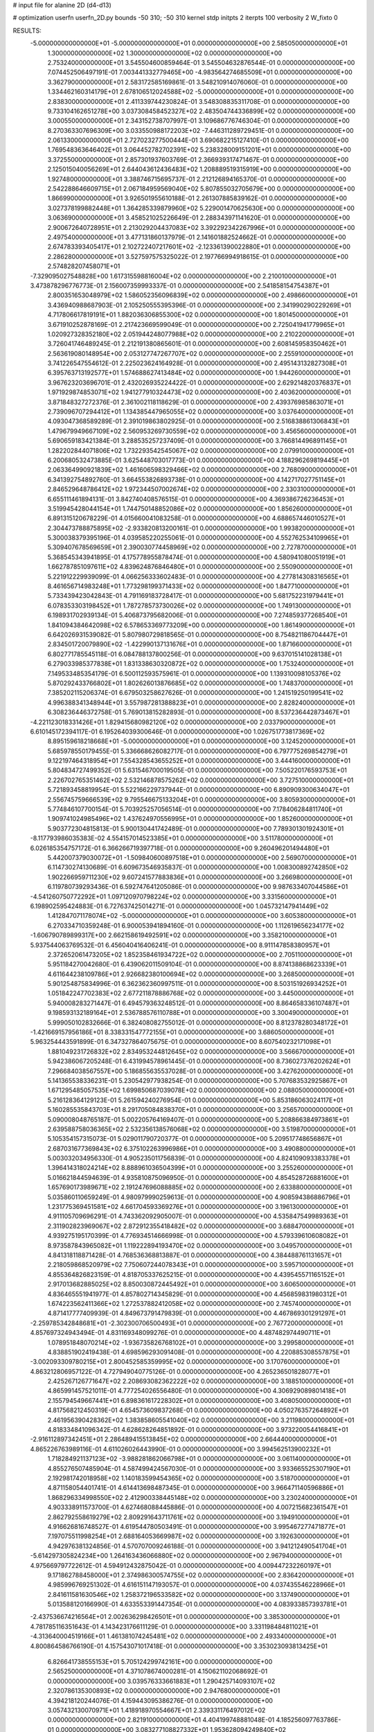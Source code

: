 # input file for alanine 2D (d4-d13)

# optimization
userfn       userfn_2D.py
bounds       -50 310; -50 310
kernel       stdp
initpts      2
iterpts      100
verbosity    2
W_fixto      0


RESULTS:
 -5.000000000000000E+01 -5.000000000000000E+01  0.000000000000000E+00       2.585050000000000E+01
  1.300000000000000E+02  1.300000000000000E+02  0.000000000000000E+00       2.753240000000000E+01       3.545504600859464E-01  3.545504632876544E-01       0.000000000000000E+00  7.074452506497191E-01
  7.003441332779465E+00 -4.983564274685509E+01  0.000000000000000E+00       3.362790000000000E+01       2.583172585169861E-01  3.548210914076060E-01       0.000000000000000E+00  1.334462160314179E+01
  2.678106512024588E+02 -5.000000000000000E+01  0.000000000000000E+00       2.838300000000000E+01       2.411339744230824E-01  3.548308835311708E-01       0.000000000000000E+00  9.733104162651278E+00
  3.037308458452327E+02  2.483504744336899E+02  0.000000000000000E+00       3.000550000000000E+01       2.343152738707997E-01  3.109686776746304E-01       0.000000000000000E+00  8.270363307696309E+00
  3.033550988172203E+02 -7.446311289729451E-01  0.000000000000000E+00       2.061330000000000E+01       2.727023277500444E-01  3.690682215127410E-01       0.000000000000000E+00  1.769548363646402E+01
  3.064452782702391E+02  5.238328009151201E+01  0.000000000000000E+00       3.372550000000000E+01       2.857301937603769E-01  2.366939317471467E-01       0.000000000000000E+00  2.125015040056269E+01
  2.644043612436483E+02  1.208889519315919E+00  0.000000000000000E+00       1.927480000000000E+01       3.388746715695737E-01  2.212126894165370E-01       0.000000000000000E+00  2.542288646609715E+01
  2.067184959569040E+02  5.807855032705679E+00  0.000000000000000E+00       1.866990000000000E+01       3.926501955610188E-01  2.261307885839162E-01       0.000000000000000E+00  3.027378199882448E+01
  1.364285339879960E+02  5.229001470625630E+00  0.000000000000000E+00       3.063690000000000E+01       3.458521025226649E-01  2.288343971141620E-01       0.000000000000000E+00  2.900672640728951E+01
  2.213029204437083E+02  3.392292342267996E+01  0.000000000000000E+00       2.497540000000000E+01       3.477131860137979E-01  2.141601882524662E-01       0.000000000000000E+00  2.674783393405417E+01
  2.102722407217601E+02 -2.123361390022880E+01  0.000000000000000E+00       2.286280000000000E+01       3.527597575325022E-01  2.197766994918615E-01       0.000000000000000E+00  2.574828207458071E+01
 -7.329095027548828E+00  1.617315598816004E+02  0.000000000000000E+00       2.210010000000000E+01       3.473878296776773E-01  2.156007359993337E-01       0.000000000000000E+00  2.541858154754387E+01
  2.800351653048979E+02  1.586052356096839E+02  0.000000000000000E+00       2.498660000000000E+01       3.436940988687903E-01  2.105250555395396E-01       0.000000000000000E+00  2.341990290229269E+01
  4.717806617819191E+01  1.882036306855300E+02  0.000000000000000E+00       1.801450000000000E+01       3.671910252878169E-01  2.217423669599049E-01       0.000000000000000E+00  2.725041941779965E+01
  1.020927328352180E+02  2.051944248077988E+02  0.000000000000000E+00       2.210220000000000E+01       3.726041746489245E-01  2.212191380865601E-01       0.000000000000000E+00  2.608145958350462E+01
  2.563619080148954E+00  2.053127747267707E+02  0.000000000000000E+00       2.255910000000000E+01       3.741226547554612E-01  2.225023624164928E-01       0.000000000000000E+00  2.495143132827308E+01
  6.395763713192577E+01  1.574688627413484E+02  0.000000000000000E+00       1.944260000000000E+01       3.967623203696701E-01  2.432026935224422E-01       0.000000000000000E+00  2.629214820376837E+01
  1.971929874853071E+02  1.941277910324473E+02  0.000000000000000E+00       2.403620000000000E+01       3.871848327272376E-01  2.361002118118629E-01       0.000000000000000E+00  2.439376985863071E+01
  2.739096707294412E+01  1.134385447965055E+02  0.000000000000000E+00       3.037640000000000E+01       4.093047368589289E-01  2.391019863802925E-01       0.000000000000000E+00  2.516838861306843E+01
  1.479679949667109E+02  2.560953269730559E+02  0.000000000000000E+00       3.456560000000000E+01       5.690659183421384E-01  3.288535257237409E-01       0.000000000000000E+00  3.766814496891145E+01
  1.282202844071806E+02  1.732293542545067E+02  0.000000000000000E+00       2.079910000000000E+01       6.200680532473885E-01  3.625448703017773E-01       0.000000000000000E+00  4.188296269819445E+01
  2.063364990921839E+02  1.461606598329466E+02  0.000000000000000E+00       2.768090000000000E+01       6.341392754892760E-01  3.664553826893738E-01       0.000000000000000E+00  4.142717027751145E+01
  2.846529648786412E+02  1.972344507002674E+02  0.000000000000000E+00       2.330310000000000E+01       6.655111461894131E-01  3.842740408576515E-01       0.000000000000000E+00  4.369386726236453E+01
  3.519945428044154E+01  1.744750148852086E+02  0.000000000000000E+00       1.856260000000000E+01       6.891315120678229E-01  4.015660041083258E-01       0.000000000000000E+00  4.688657446010527E+01
  2.304473788875895E+02 -2.933820813200161E-01  0.000000000000000E+00       1.993820000000000E+01       5.300038379395196E-01  4.039585220255061E-01       0.000000000000000E+00  4.552762534109965E+01
  5.309407678569659E+01  2.390030774458969E+02  0.000000000000000E+00       2.727870000000000E+01       5.368545343941895E-01  4.175778955878474E-01       0.000000000000000E+00  4.580941080051919E+01
  1.662787851097611E+02  4.839624876846480E+01  0.000000000000000E+00       2.550900000000000E+01       5.221912229939099E-01  4.066256333602483E-01       0.000000000000000E+00  4.277814308316565E+01
  8.461656714983248E+01  1.773298199371433E+02  0.000000000000000E+00       1.847710000000000E+01       5.733439423042843E-01  4.791169183728417E-01       0.000000000000000E+00  5.681752231979441E+01
  6.078353303198452E+01  1.787278573730026E+02  0.000000000000000E+00       1.749130000000000E+01       6.198931702939134E-01  5.406873795682006E-01       0.000000000000000E+00  7.274859377268540E+01
  1.841094384642098E+02  6.578653369773209E+00  0.000000000000000E+00       1.861490000000000E+01       6.642026931539082E-01  5.807980729818565E-01       0.000000000000000E+00  8.754821186704447E+01
  2.834501720079890E+02 -1.422990137131676E+01  0.000000000000000E+00       1.871660000000000E+01       6.802771785545118E-01  6.084788137800256E-01       0.000000000000000E+00  9.637015141028138E+01
  6.279033985377838E+01  1.831338630320872E+02  0.000000000000000E+00       1.753240000000000E+01       7.149533485354179E-01  6.500112593575961E-01       0.000000000000000E+00  1.139310098105376E+02
  5.870292433766802E+01  1.802626013876685E+02  0.000000000000000E+00       1.748370000000000E+01       7.385202115206374E-01  6.679503258627626E-01       0.000000000000000E+00  1.241519250199541E+02
  4.996388341348944E+01  3.557987281388823E+01  0.000000000000000E+00       2.828240000000000E+01       6.308236446372758E-01  5.769013815282893E-01       0.000000000000000E+00  8.537236442873467E+01
 -4.221123018331426E+01  1.829415680982120E+02  0.000000000000000E+00       2.033790000000000E+01       6.610145172394117E-01  6.195264039300646E-01       0.000000000000000E+00  1.026751773817369E+02
  8.895159618218668E+01 -5.000000000000000E+01  0.000000000000000E+00       3.124520000000000E+01       5.685978550179455E-01  5.336668626082717E-01       0.000000000000000E+00  6.797775269854279E+01
  9.122197464318954E+01  7.554328543655252E+01  0.000000000000000E+00       3.444160000000000E+01       5.804834727499352E-01  5.631546700019505E-01       0.000000000000000E+00  7.505220176593753E+01
  2.226702765351462E+02  2.532146878575262E+02  0.000000000000000E+00       3.727510000000000E+01       5.721893458819954E-01  5.522166229737944E-01       0.000000000000000E+00  6.890909300634047E+01
  2.556745759666539E+02  9.795546675133204E+01  0.000000000000000E+00       3.805930000000000E+01       5.774846107700154E-01  5.703925257056514E-01       0.000000000000000E+00  7.178406284811740E+01
  1.909741024985496E+02  1.437624970556995E+01  0.000000000000000E+00       1.852600000000000E+01       5.903772304815813E-01  5.900130441742489E-01       0.000000000000000E+00  7.789301301924301E+01
 -8.117793986035383E-02  4.554157014523385E+01  0.000000000000000E+00       3.511780000000000E+01       6.026185354757172E-01  6.366266719397718E-01       0.000000000000000E+00  9.260496201494480E+01
  5.442007379030072E+01 -1.509840600897518E+01  0.000000000000000E+00       2.569070000000000E+01       6.114730274130689E-01  6.609673546935837E-01       0.000000000000000E+00  1.008300892742850E+02
  1.902266959711230E+02  9.607241577883836E+01  0.000000000000000E+00       3.266980000000000E+01       6.119780739293436E-01  6.592747641205086E-01       0.000000000000000E+00  9.987633407044586E+01
 -4.541260750772292E+01  1.097120970798224E+02  0.000000000000000E+00       3.331560000000000E+01       6.198902595424883E-01  6.727637425014271E-01       0.000000000000000E+00  1.045732147941449E+02
  1.412847071178074E+02 -5.000000000000000E+01  0.000000000000000E+00       3.605380000000000E+01       6.270334710359248E-01  6.900053941894160E-01       0.000000000000000E+00  1.112619656234177E+02
 -1.606790789899317E+00  2.662158619492591E+02  0.000000000000000E+00       3.358210000000000E+01       5.937544063769532E-01  6.456040416406241E-01       0.000000000000000E+00  8.911147858380957E+01
  2.372652061473205E+02  1.852358461934722E+02  0.000000000000000E+00       2.705110000000000E+01       5.951184270042680E-01  6.439062011509104E-01       0.000000000000000E+00  8.874138868623339E+01
  4.611644238109786E+01  2.926682380100694E+02  0.000000000000000E+00       3.268500000000000E+01       5.901254875834996E-01  6.362362360997511E-01       0.000000000000000E+00  8.503151926934252E+01
  1.051842247702383E+02  2.677211878886768E+02  0.000000000000000E+00       3.445000000000000E+01       5.940008283271447E-01  6.494579363248512E-01       0.000000000000000E+00  8.864658336107487E+01
  9.198593132189164E+01  2.536788576110788E+01  0.000000000000000E+00       3.300490000000000E+01       5.999050102832666E-01  6.382408082755012E-01       0.000000000000000E+00  8.812378280348172E+01
 -1.421669157956186E+01  8.338331547772155E+01  0.000000000000000E+00       3.686050000000000E+01       5.963254443591899E-01  6.347327864075675E-01       0.000000000000000E+00  8.607540232171098E+01
  1.881049231726832E+02  2.834953244812645E+02  0.000000000000000E+00       3.566670000000000E+01       5.942386067205248E-01  6.431994578961445E-01       0.000000000000000E+00  8.736027376202624E+01
  7.296684038567557E+00  5.186855635537028E-01  0.000000000000000E+00       3.427620000000000E+01       5.141365538336231E-01  5.230542977938254E-01       0.000000000000000E+00  5.707683532925867E+01
  1.671295485057535E+02  1.699850687039078E+02  0.000000000000000E+00       2.088050000000000E+01       5.216128364129123E-01  5.261594240276954E-01       0.000000000000000E+00  5.853186063024117E+01
  5.160285535843703E+01  8.291705084838370E+01  0.000000000000000E+00       3.256570000000000E+01       5.090008048765187E-01  5.002205764169407E-01       0.000000000000000E+00  5.208866384973861E+01
  2.639588758036365E+02  2.532356138576068E+02  0.000000000000000E+00       3.519870000000000E+01       5.105354157315073E-01  5.029011790720377E-01       0.000000000000000E+00  5.209517748656867E+01
  2.687031677369843E+02  6.375102263996986E+01  0.000000000000000E+00       3.490880000000000E+01       5.003032034956330E-01  4.905235011756839E-01       0.000000000000000E+00  4.824109093383378E+01
  1.396414318024214E+02  8.888961036504399E+01  0.000000000000000E+00       3.255260000000000E+01       5.016621844594639E-01  4.935810875096950E-01       0.000000000000000E+00  4.854528726881600E+01
  1.657690173989671E+02  2.191247696088885E+02  0.000000000000000E+00       2.633880000000000E+01       5.035860110659249E-01  4.980979990259613E-01       0.000000000000000E+00  4.908594386886796E+01
  1.231775369451581E+02  4.661704593369276E+01  0.000000000000000E+00       3.196130000000000E+01       4.911105709696291E-01  4.743362092905007E-01       0.000000000000000E+00  4.535847549989363E+01
  2.311902823969067E+02  2.872912355418482E+02  0.000000000000000E+00       3.688470000000000E+01       4.939275195170399E-01  4.776934514666998E-01       0.000000000000000E+00  4.579339610608082E+01
  8.973587843965082E+01  1.119222894193470E+02  0.000000000000000E+00       3.049570000000000E+01       4.841318118871428E-01  4.768536368813887E-01       0.000000000000000E+00  4.384488761131657E+01
  2.218059868520979E+02  7.750607244078343E+01  0.000000000000000E+00       3.595710000000000E+01       4.855364826823159E-01  4.818705337625215E-01       0.000000000000000E+00  4.439545571165152E+01
  2.917013682885025E+02  8.850030872445492E+01  0.000000000000000E+00       3.606500000000000E+01       4.836465551941977E-01  4.857802714345829E-01       0.000000000000000E+00  4.456859831980312E+01
  1.674223562411366E+02  1.272537882412058E+02  0.000000000000000E+00       2.745740000000000E+01       4.871417777409939E-01  4.849673791479839E-01       0.000000000000000E+00  4.467869301291297E+01
 -2.259785342848681E+01 -2.302300706500493E+01  0.000000000000000E+00       2.767720000000000E+01       4.857697324943494E-01  4.831169348099276E-01       0.000000000000000E+00  4.487482974490711E+01
  1.078951848070214E+02 -1.936735826768102E+01  0.000000000000000E+00       3.299580000000000E+01       4.838851902419438E-01  4.698596293091408E-01       0.000000000000000E+00  4.220885308557875E+01
 -3.002093309780215E+01  2.800452585359995E+02  0.000000000000000E+00       3.170760000000000E+01       4.863212806957122E-01  4.727949040775126E-01       0.000000000000000E+00  4.265236501828077E+01
  2.425267126771647E+02  2.208693082362222E+02  0.000000000000000E+00       3.188510000000000E+01       4.865991457521011E-01  4.777254026556480E-01       0.000000000000000E+00  4.306929089801418E+01
  2.155794549667441E+01  6.898361617228302E+01  0.000000000000000E+00       3.408050000000000E+01       4.817568212450319E-01  4.654573609837268E-01       0.000000000000000E+00  4.050276357264892E+01
  2.461956390428362E+02  1.383858605541040E+02  0.000000000000000E+00       3.211980000000000E+01       4.818334841096342E-01  4.628628264851892E-01       0.000000000000000E+00  3.973220054416841E+01
 -2.916112897342451E+01  2.286489415513845E+02  0.000000000000000E+00       2.664440000000000E+01       4.865226763989116E-01  4.611026026443990E-01       0.000000000000000E+00  3.994562513900232E+01
  1.718284921137123E+02 -3.988281862066798E+01  0.000000000000000E+00       3.061140000000000E+01       4.855276507485904E-01  4.587499424567030E-01       0.000000000000000E+00  3.933665525307190E+01
  2.192981742018958E+02  1.140183599454365E+02  0.000000000000000E+00       3.518700000000000E+01       4.871158054401741E-01  4.614413698487345E-01       0.000000000000000E+00  3.966471140596886E+01
  1.868296334998550E+02  2.412900338445148E+02  0.000000000000000E+00       3.230240000000000E+01       4.903338911573700E-01  4.627468088445886E-01       0.000000000000000E+00  4.007215682361547E+01
  2.862792558619279E+02  2.809291643711761E+02  0.000000000000000E+00       3.194910000000000E+01       4.916626816748527E-01  4.619544780503491E-01       0.000000000000000E+00  3.995467277471877E+01
  7.197075511998254E+01  2.688164053669987E+02  0.000000000000000E+00       3.192630000000000E+01       4.942976381324856E-01  4.570707009246188E-01       0.000000000000000E+00  3.941212490541704E+01
 -5.614297305824234E+00  1.264163436066880E+02  0.000000000000000E+00       2.967940000000000E+01       4.975669797722612E-01  4.594912432875042E-01       0.000000000000000E+00  4.009447232260197E+01
  9.171862788458000E+01  2.374986300574755E+02  0.000000000000000E+00       2.836420000000000E+01       4.985996769251302E-01  4.616151147193057E-01       0.000000000000000E+00  4.037435546228966E+01
  2.841611581630546E+02  1.258372196533582E+02  0.000000000000000E+00       3.137490000000000E+01       5.013588120166990E-01  4.633553391447354E-01       0.000000000000000E+00  4.083933857393781E+01
 -2.437536674216564E+01  2.002636298426501E+01  0.000000000000000E+00       3.385300000000000E+01       4.781785116351643E-01  4.143423176611129E-01       0.000000000000000E+00  3.331198484811021E+01
 -4.313640004519166E+01  1.461381074245481E+02  0.000000000000000E+00       2.493340000000000E+01       4.800864586766190E-01  4.157543071017418E-01       0.000000000000000E+00  3.353023093813425E+01
  6.826641738555153E+01  5.705124299742161E+00  0.000000000000000E+00       2.565250000000000E+01       4.371078674000281E-01  4.150621102068692E-01       0.000000000000000E+00  3.039576333661883E+01
  1.290425714093107E+02  2.320786135300893E+02  0.000000000000000E+00       2.947680000000000E+01       4.394218120244076E-01  4.159443095386276E-01       0.000000000000000E+00  3.057432130070971E+01
  1.418918970554667E+01  2.339331176497012E+02  0.000000000000000E+00       2.821910000000000E+01       4.404199748881048E-01  4.185256097763786E-01       0.000000000000000E+00  3.083277108827332E+01
  1.953628094249840E+02  5.836603515206937E+01  0.000000000000000E+00       2.869280000000000E+01       4.389717634811374E-01  4.225356783207825E-01       0.000000000000000E+00  3.098693839937380E+01
  3.003567001892112E+02  2.196927407306124E+02  0.000000000000000E+00       2.522100000000000E+01       4.389295642522087E-01  4.261698645627476E-01       0.000000000000000E+00  3.127439461763450E+01
  1.457039072658135E+02 -2.191677069375917E+01  0.000000000000000E+00       3.259980000000000E+01       4.380417235947531E-01  4.213094588871284E-01       0.000000000000000E+00  3.104884703037916E+01
  3.152502050270980E+01  2.657819825586886E+02  0.000000000000000E+00       3.294040000000000E+01       4.401535775959105E-01  4.222674171480194E-01       0.000000000000000E+00  3.125040810295887E+01
  2.846196237099487E+02  3.134975711022425E+01  0.000000000000000E+00       2.634190000000000E+01       4.423434103174525E-01  4.230557072506398E-01       0.000000000000000E+00  3.146260063656073E+01
  3.239319483039846E+01  1.545669181986364E+01  0.000000000000000E+00       2.764990000000000E+01       4.365108155018229E-01  4.147284186337070E-01       0.000000000000000E+00  3.099465666096591E+01
  1.142847333579079E+02  9.835625904193053E+01  0.000000000000000E+00       3.323500000000000E+01       4.388186405174934E-01  4.144853141780168E-01       0.000000000000000E+00  3.107171270002893E+01
  2.110888613865125E+02  2.201699029174183E+02  0.000000000000000E+00       3.024810000000000E+01       4.394056452346818E-01  4.139159548052290E-01       0.000000000000000E+00  3.090192226042376E+01
  2.446259047891665E+01 -2.805102481704209E+01  0.000000000000000E+00       3.257560000000000E+01       4.405070630986194E-01  4.158618030308169E-01       0.000000000000000E+00  3.114661048924993E+01
  1.456134804945737E+02  1.958300358512454E+02  0.000000000000000E+00       2.185540000000000E+01       4.418863668543057E-01  4.167271412243138E-01       0.000000000000000E+00  3.130357677381908E+01
  1.023654096401430E+02  1.439246974446392E+02  0.000000000000000E+00       2.405400000000000E+01       4.434155535732527E-01  4.184190378872372E-01       0.000000000000000E+00  3.160817029161931E+01
  2.079770175602461E+02  3.060464446589056E+02  0.000000000000000E+00       3.247120000000000E+01       4.438558554114938E-01  4.162705294399396E-01       0.000000000000000E+00  3.123136029418800E+01
  2.111844138497225E+01  1.418538914106553E+02  0.000000000000000E+00       2.449190000000000E+01       4.449702148122439E-01  4.181561834010953E-01       0.000000000000000E+00  3.152358844667104E+01
  2.528237792963234E+02  3.240773071063929E+01  0.000000000000000E+00       2.632030000000000E+01       4.428698371651814E-01  4.193257065692782E-01       0.000000000000000E+00  3.137775226128196E+01
  7.232885740852187E+01 -3.264518532098484E+01  0.000000000000000E+00       2.749670000000000E+01       4.451759439445957E-01  4.176256649681324E-01       0.000000000000000E+00  3.138584276277870E+01
  2.188275831479308E+02  1.677059192508349E+02  0.000000000000000E+00       2.631030000000000E+01       4.467435081700699E-01  4.185662545937437E-01       0.000000000000000E+00  3.158821627560631E+01